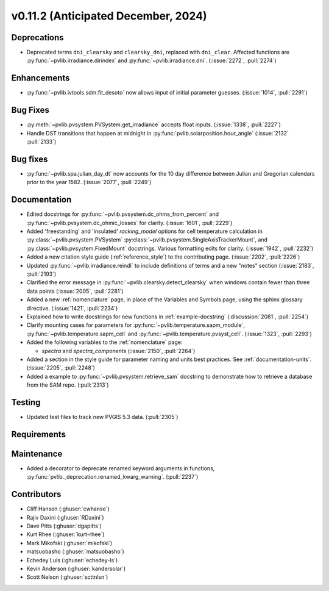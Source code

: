.. _whatsnew_01120:


v0.11.2 (Anticipated December, 2024)
------------------------------------

Deprecations
~~~~~~~~~~~~
* Deprecated terms ``dni_clearsky`` and ``clearsky_dni``, replaced with ``dni_clear``.
  Affected functions are :py:func:`~pvlib.irradiance.dirindex` and :py:func:`~pvlib.irradiance.dni`.
  (:issue:`2272`, :pull:`2274`)


Enhancements
~~~~~~~~~~~~
* :py:func:`~pvlib.ivtools.sdm.fit_desoto` now allows input of initial
  parameter guesses. (:issue:`1014`, :pull:`2291`)

Bug Fixes
~~~~~~~~~
* :py:meth:`~pvlib.pvsystem.PVSystem.get_irradiance` accepts float inputs.
  (:issue:`1338`, :pull:`2227`)
* Handle DST transitions that happen at midnight in :py:func:`pvlib.solarposition.hour_angle`
  (:issue:`2132` :pull:`2133`)

Bug fixes
~~~~~~~~~
* :py:func:`~pvlib.spa.julian_day_dt` now accounts for the 10 day difference
  between Julian and Gregorian calendars prior to the year 1582. (:issue:`2077`, :pull:`2249`)

Documentation
~~~~~~~~~~~~~
* Edited docstrings for :py:func:`~pvlib.pvsystem.dc_ohms_from_percent` and
  :py:func:`~pvlib.pvsystem.dc_ohmic_losses` for clarity. (:issue:`1601`, :pull:`2229`)
* Added 'freestanding' and 'insulated' `racking_model` options for cell
  temperature calculation in :py:class:`~pvlib.pvsystem.PVSystem`
  :py:class:`~pvlib.pvsystem.SingleAxisTrackerMount`, and
  :py:class:`~pvlib.pvsystem.FixedMount` docstrings. Various formatting edits
  for clarity. (:issue:`1942`, :pull:`2232`)
* Added a new citation style guide (:ref:`reference_style`) to the contributing
  page. (:issue:`2202`, :pull:`2226`)
* Updated :py:func:`~pvlib.irradiance.reindl` to include definitions of terms
  and a new "notes" section (:issue:`2183`, :pull:`2193`)
* Clarified the error message in :py:func:`~pvlib.clearsky.detect_clearsky` when
  windows contain fewer than three data points (:issue:`2005`, :pull:`2281`)
* Added a new :ref:`nomenclature` page, in place of the Variables and Symbols
  page, using the sphinx glossary directive. (:issue:`1421`, :pull:`2234`)
* Explained how to write docstrings for new functions in :ref:`example-docstring`
  (:discussion:`2081`, :pull:`2254`)
* Clarify mounting cases for parameters for :py:func:`~pvlib.temperature.sapm_module`,
  :py:func:`~pvlib.temperature.sapm_cell` and :py:func:`~pvlib.temperature.pvsyst_cell`.
  (:issue:`1323`, :pull:`2293`)
* Added the following variables to the :ref:`nomenclature` page:

  - `spectra` and `spectra_components` (:issue:`2150`, :pull:`2264`)

* Added a section in the style guide for parameter naming and units best practices.
  See :ref:`documentation-units`. (:issue:`2205`, :pull:`2248`)
* Added a example to :py:func:`~pvlib.pvsystem.retrieve_sam` docstring to
  demonstrate how to retrieve a database from the SAM repo. (:pull:`2313`)

Testing
~~~~~~~
* Updated test files to track new PVGIS 5.3 data. (:pull:`2305`)


Requirements
~~~~~~~~~~~~


Maintenance
~~~~~~~~~~~
* Added a decorator to deprecate renamed keyword arguments in functions,
  :py:func:`pvlib._deprecation.renamed_kwarg_warning`. (:pull:`2237`)


Contributors
~~~~~~~~~~~~
* Cliff Hansen (:ghuser:`cwhanse`)
* Rajiv Daxini (:ghuser:`RDaxini`)
* Dave Pitts (:ghuser:`dgapitts`)
* Kurt Rhee (:ghuser:`kurt-rhee`)
* Mark Mikofski (:ghuser:`mikofski`)
* matsuobasho (:ghuser:`matsuobasho`)
* Echedey Luis (:ghuser:`echedey-ls`)
* Kevin Anderson (:ghuser:`kandersolar`)
* Scott Nelson (:ghuser:`scttnlsn`)

